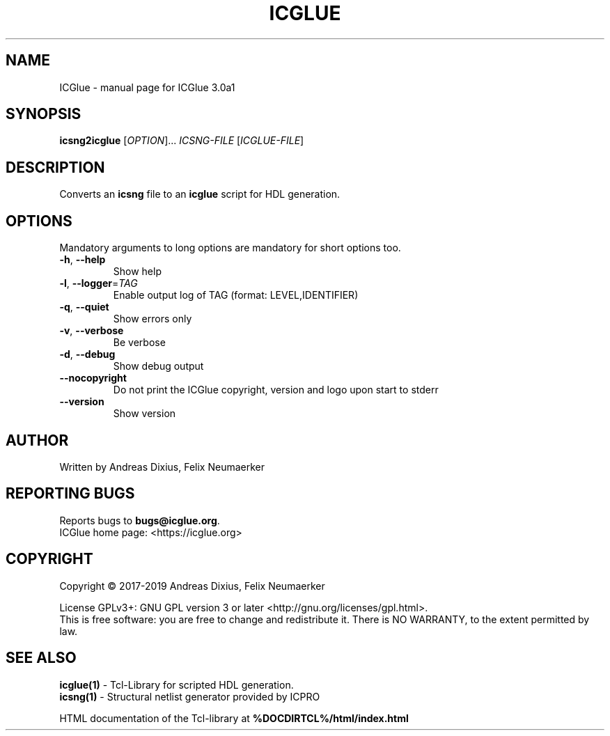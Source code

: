 .\" DO NOT MODIFY THIS FILE!  It was generated by help2man 1.47.6.
.TH ICGLUE "1" "January 2019" "ICGlue 3.0a1" "User Commands"
.SH NAME
ICGlue \- manual page for ICGlue 3.0a1
.SH SYNOPSIS
.B icsng2icglue
[\fI\,OPTION\/\fR]... \fI\,ICSNG-FILE \/\fR[\fI\,ICGLUE-FILE\/\fR]
.SH DESCRIPTION
Converts an \fBicsng\fR file to an \fBicglue\fR script for HDL generation.
.SH OPTIONS
Mandatory arguments to long options are mandatory for short options too.
.TP
\fB\-h\fR, \fB\-\-help\fR
Show help
.TP
\fB\-l\fR, \fB\-\-logger\fR=\fI\,TAG\/\fR
Enable output log of TAG (format: LEVEL,IDENTIFIER)
.TP
\fB\-q\fR, \fB\-\-quiet\fR
Show errors only
.TP
\fB\-v\fR, \fB\-\-verbose\fR
Be verbose
.TP
\fB\-d\fR, \fB\-\-debug\fR
Show debug output
.TP
\fB\-\-nocopyright\fR
Do not print the ICGlue copyright, version and logo upon start to stderr
.TP
\fB\-\-version\fR
Show version
.SH AUTHOR
Written by Andreas Dixius, Felix Neumaerker
.SH "REPORTING BUGS"
Reports bugs to \fBbugs@icglue.org\fR.
.br
ICGlue home page: <https://icglue.org>
.SH COPYRIGHT
Copyright \(co 2017\-2019 Andreas Dixius, Felix Neumaerker
.PP
License GPLv3+: GNU GPL version 3 or later <http://gnu.org/licenses/gpl.html>.
.br
This is free software: you are free to change and redistribute it.
There is NO WARRANTY, to the extent permitted by law.
.SH "SEE ALSO"
\fBicglue(1)\fR - Tcl-Library for scripted HDL generation.
.br
\fBicsng(1)\fR  - Structural netlist generator provided by ICPRO
.PP
HTML documentation of the Tcl-library at \fB%DOCDIRTCL%/html/index.html\fR
\" vim: ft=nroff

